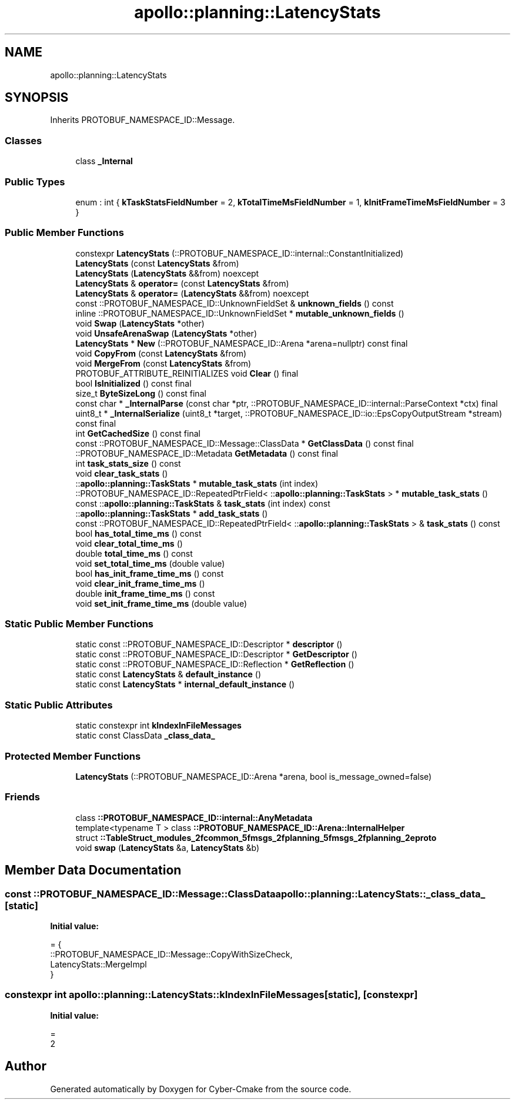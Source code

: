 .TH "apollo::planning::LatencyStats" 3 "Sun Sep 3 2023" "Version 8.0" "Cyber-Cmake" \" -*- nroff -*-
.ad l
.nh
.SH NAME
apollo::planning::LatencyStats
.SH SYNOPSIS
.br
.PP
.PP
Inherits PROTOBUF_NAMESPACE_ID::Message\&.
.SS "Classes"

.in +1c
.ti -1c
.RI "class \fB_Internal\fP"
.br
.in -1c
.SS "Public Types"

.in +1c
.ti -1c
.RI "enum : int { \fBkTaskStatsFieldNumber\fP = 2, \fBkTotalTimeMsFieldNumber\fP = 1, \fBkInitFrameTimeMsFieldNumber\fP = 3 }"
.br
.in -1c
.SS "Public Member Functions"

.in +1c
.ti -1c
.RI "constexpr \fBLatencyStats\fP (::PROTOBUF_NAMESPACE_ID::internal::ConstantInitialized)"
.br
.ti -1c
.RI "\fBLatencyStats\fP (const \fBLatencyStats\fP &from)"
.br
.ti -1c
.RI "\fBLatencyStats\fP (\fBLatencyStats\fP &&from) noexcept"
.br
.ti -1c
.RI "\fBLatencyStats\fP & \fBoperator=\fP (const \fBLatencyStats\fP &from)"
.br
.ti -1c
.RI "\fBLatencyStats\fP & \fBoperator=\fP (\fBLatencyStats\fP &&from) noexcept"
.br
.ti -1c
.RI "const ::PROTOBUF_NAMESPACE_ID::UnknownFieldSet & \fBunknown_fields\fP () const"
.br
.ti -1c
.RI "inline ::PROTOBUF_NAMESPACE_ID::UnknownFieldSet * \fBmutable_unknown_fields\fP ()"
.br
.ti -1c
.RI "void \fBSwap\fP (\fBLatencyStats\fP *other)"
.br
.ti -1c
.RI "void \fBUnsafeArenaSwap\fP (\fBLatencyStats\fP *other)"
.br
.ti -1c
.RI "\fBLatencyStats\fP * \fBNew\fP (::PROTOBUF_NAMESPACE_ID::Arena *arena=nullptr) const final"
.br
.ti -1c
.RI "void \fBCopyFrom\fP (const \fBLatencyStats\fP &from)"
.br
.ti -1c
.RI "void \fBMergeFrom\fP (const \fBLatencyStats\fP &from)"
.br
.ti -1c
.RI "PROTOBUF_ATTRIBUTE_REINITIALIZES void \fBClear\fP () final"
.br
.ti -1c
.RI "bool \fBIsInitialized\fP () const final"
.br
.ti -1c
.RI "size_t \fBByteSizeLong\fP () const final"
.br
.ti -1c
.RI "const char * \fB_InternalParse\fP (const char *ptr, ::PROTOBUF_NAMESPACE_ID::internal::ParseContext *ctx) final"
.br
.ti -1c
.RI "uint8_t * \fB_InternalSerialize\fP (uint8_t *target, ::PROTOBUF_NAMESPACE_ID::io::EpsCopyOutputStream *stream) const final"
.br
.ti -1c
.RI "int \fBGetCachedSize\fP () const final"
.br
.ti -1c
.RI "const ::PROTOBUF_NAMESPACE_ID::Message::ClassData * \fBGetClassData\fP () const final"
.br
.ti -1c
.RI "::PROTOBUF_NAMESPACE_ID::Metadata \fBGetMetadata\fP () const final"
.br
.ti -1c
.RI "int \fBtask_stats_size\fP () const"
.br
.ti -1c
.RI "void \fBclear_task_stats\fP ()"
.br
.ti -1c
.RI "::\fBapollo::planning::TaskStats\fP * \fBmutable_task_stats\fP (int index)"
.br
.ti -1c
.RI "::PROTOBUF_NAMESPACE_ID::RepeatedPtrField< ::\fBapollo::planning::TaskStats\fP > * \fBmutable_task_stats\fP ()"
.br
.ti -1c
.RI "const ::\fBapollo::planning::TaskStats\fP & \fBtask_stats\fP (int index) const"
.br
.ti -1c
.RI "::\fBapollo::planning::TaskStats\fP * \fBadd_task_stats\fP ()"
.br
.ti -1c
.RI "const ::PROTOBUF_NAMESPACE_ID::RepeatedPtrField< ::\fBapollo::planning::TaskStats\fP > & \fBtask_stats\fP () const"
.br
.ti -1c
.RI "bool \fBhas_total_time_ms\fP () const"
.br
.ti -1c
.RI "void \fBclear_total_time_ms\fP ()"
.br
.ti -1c
.RI "double \fBtotal_time_ms\fP () const"
.br
.ti -1c
.RI "void \fBset_total_time_ms\fP (double value)"
.br
.ti -1c
.RI "bool \fBhas_init_frame_time_ms\fP () const"
.br
.ti -1c
.RI "void \fBclear_init_frame_time_ms\fP ()"
.br
.ti -1c
.RI "double \fBinit_frame_time_ms\fP () const"
.br
.ti -1c
.RI "void \fBset_init_frame_time_ms\fP (double value)"
.br
.in -1c
.SS "Static Public Member Functions"

.in +1c
.ti -1c
.RI "static const ::PROTOBUF_NAMESPACE_ID::Descriptor * \fBdescriptor\fP ()"
.br
.ti -1c
.RI "static const ::PROTOBUF_NAMESPACE_ID::Descriptor * \fBGetDescriptor\fP ()"
.br
.ti -1c
.RI "static const ::PROTOBUF_NAMESPACE_ID::Reflection * \fBGetReflection\fP ()"
.br
.ti -1c
.RI "static const \fBLatencyStats\fP & \fBdefault_instance\fP ()"
.br
.ti -1c
.RI "static const \fBLatencyStats\fP * \fBinternal_default_instance\fP ()"
.br
.in -1c
.SS "Static Public Attributes"

.in +1c
.ti -1c
.RI "static constexpr int \fBkIndexInFileMessages\fP"
.br
.ti -1c
.RI "static const ClassData \fB_class_data_\fP"
.br
.in -1c
.SS "Protected Member Functions"

.in +1c
.ti -1c
.RI "\fBLatencyStats\fP (::PROTOBUF_NAMESPACE_ID::Arena *arena, bool is_message_owned=false)"
.br
.in -1c
.SS "Friends"

.in +1c
.ti -1c
.RI "class \fB::PROTOBUF_NAMESPACE_ID::internal::AnyMetadata\fP"
.br
.ti -1c
.RI "template<typename T > class \fB::PROTOBUF_NAMESPACE_ID::Arena::InternalHelper\fP"
.br
.ti -1c
.RI "struct \fB::TableStruct_modules_2fcommon_5fmsgs_2fplanning_5fmsgs_2fplanning_2eproto\fP"
.br
.ti -1c
.RI "void \fBswap\fP (\fBLatencyStats\fP &a, \fBLatencyStats\fP &b)"
.br
.in -1c
.SH "Member Data Documentation"
.PP 
.SS "const ::PROTOBUF_NAMESPACE_ID::Message::ClassData apollo::planning::LatencyStats::_class_data_\fC [static]\fP"
\fBInitial value:\fP
.PP
.nf
= {
    ::PROTOBUF_NAMESPACE_ID::Message::CopyWithSizeCheck,
    LatencyStats::MergeImpl
}
.fi
.SS "constexpr int apollo::planning::LatencyStats::kIndexInFileMessages\fC [static]\fP, \fC [constexpr]\fP"
\fBInitial value:\fP
.PP
.nf
=
    2
.fi


.SH "Author"
.PP 
Generated automatically by Doxygen for Cyber-Cmake from the source code\&.
